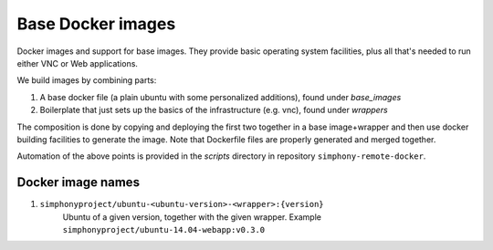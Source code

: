Base Docker images 
==================

Docker images and support for base images. They provide basic operating system facilities,
plus all that's needed to run either VNC or Web applications.

We build images by combining parts:

1. A base docker file (a plain ubuntu with some personalized additions), found under `base_images`
2. Boilerplate that just sets up the basics of the infrastructure (e.g. vnc), found under `wrappers`

The composition is done by copying and deploying the first two together in a base image+wrapper
and then use docker building facilities to generate the image. Note that Dockerfile
files are properly generated and merged together.

Automation of the above points is provided in the `scripts` directory in repository
``simphony-remote-docker``.

Docker image names
------------------

1. ``simphonyproject/ubuntu-<ubuntu-version>-<wrapper>:{version}``
         Ubuntu of a given version, together with the given wrapper.
         Example ``simphonyproject/ubuntu-14.04-webapp:v0.3.0``

